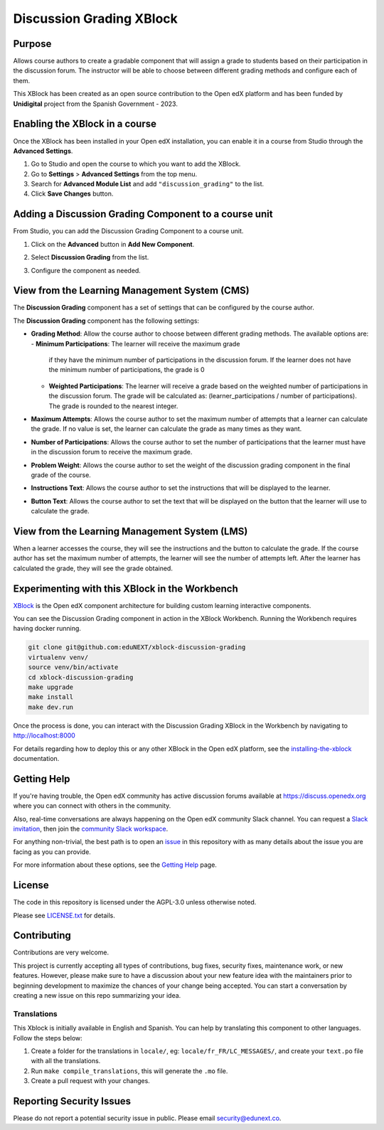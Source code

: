 Discussion Grading XBlock
#########################

|status-badge| |license-badge| |ci-badge|

Purpose
*******

Allows course authors to create a gradable component that will assign a
grade to students based on their participation in the discussion forum.
The instructor will be able to choose between different grading methods
and configure each of them.

This XBlock has been created as an open source contribution to the Open
edX platform and has been funded by **Unidigital** project from the Spanish
Government - 2023.


Enabling the XBlock in a course
*******************************

Once the XBlock has been installed in your Open edX installation, you can
enable it in a course from Studio through the **Advanced Settings**.

1. Go to Studio and open the course to which you want to add the XBlock.
2. Go to **Settings** > **Advanced Settings** from the top menu.
3. Search for **Advanced Module List** and add ``"discussion_grading"``
   to the list.
4. Click **Save Changes** button.


Adding a Discussion Grading Component to a course unit
*********************************************************

From Studio, you can add the Discussion Grading Component to a course unit.

1. Click on the **Advanced** button in **Add New Component**.

   .. image:: https://github.com/eduNEXT/xblock-discussion-grading/assets/64033729/f86c859f-707d-48a3-aa8d-b16f10d1f84c
      :alt: Open Advanced Components

2. Select **Discussion Grading** from the list.

   .. image:: https://github.com/eduNEXT/xblock-discussion-grading/assets/64033729/30a09d1c-e6b0-41fd-9c63-026c126c6055
      :alt: Select Discussion Grading Component

3. Configure the component as needed.


View from the Learning Management System (CMS)
**********************************************

The **Discussion Grading** component has a set of settings that can be
configured by the course author.

.. image:: https://github.com/eduNEXT/xblock-discussion-grading/assets/64033729/6baaa669-f975-4155-a1d1-dee25fbeddc7
    :alt: Settings for the Discussion Grading component

The **Discussion Grading** component has the following settings:

- **Grading Method**: Allow the course author to choose between different
  grading methods. The available options are:
  - **Minimum Participations**: The learner will receive the maximum grade
    if they have the minimum number of participations in the discussion
    forum. If the learner does not have the minimum number of
    participations, the grade is 0
  - **Weighted Participations**: The learner will receive a grade based on
    the weighted number of participations in the discussion forum. The grade
    will be calculated as: (learner_participations / number of
    participations). The grade is rounded to the nearest integer.
- **Maximum Attempts**: Allows the course author to set the maximum number of
  attempts that a learner can calculate the grade. If no value is set, the
  learner can calculate the grade as many times as they want.
- **Number of Participations**: Allows the course author to set the number of
  participations that the learner must have in the discussion forum to receive
  the maximum grade.
- **Problem Weight**: Allows the course author to set the weight of the
  discussion grading component in the final grade of the course.
- **Instructions Text**: Allows the course author to set the instructions that
  will be displayed to the learner.
- **Button Text**: Allows the course author to set the text that will be
  displayed on the button that the learner will use to calculate the grade.


View from the Learning Management System (LMS)
**********************************************

When a learner accesses the course, they will see the instructions and the
button to calculate the grade. If the course author has set the maximum
number of attempts, the learner will see the number of attempts left. After
the learner has calculated the grade, they will see the grade obtained.

.. image:: https://github.com/eduNEXT/xblock-discussion-grading/assets/64033729/33b0f331-3554-4b2a-bb81-a2ddf0a02b9a
    :alt: View of the component in the LMS


Experimenting with this XBlock in the Workbench
************************************************

`XBlock`_ is the Open edX component architecture for building custom learning
interactive components.

You can see the Discussion Grading component in action in the XBlock
Workbench. Running the Workbench requires having docker running.

.. code::

    git clone git@github.com:eduNEXT/xblock-discussion-grading
    virtualenv venv/
    source venv/bin/activate
    cd xblock-discussion-grading
    make upgrade
    make install
    make dev.run

Once the process is done, you can interact with the Discussion Grading
XBlock in the Workbench by navigating to http://localhost:8000

For details regarding how to deploy this or any other XBlock in the Open edX
platform, see the `installing-the-xblock`_ documentation.

.. _XBlock: https://openedx.org/r/xblock
.. _installing-the-xblock: https://edx.readthedocs.io/projects/xblock-tutorial/en/latest/edx_platform/devstack.html#installing-the-xblock

Getting Help
*************

If you're having trouble, the Open edX community has active discussion forums
available at https://discuss.openedx.org where you can connect with others in
the community.

Also, real-time conversations are always happening on the Open edX community
Slack channel. You can request a `Slack invitation`_, then join the
`community Slack workspace`_.

For anything non-trivial, the best path is to open an `issue`_ in this
repository with as many details about the issue you are facing as you can
provide.

For more information about these options, see the `Getting Help`_ page.

.. _Slack invitation: https://openedx.org/slack
.. _community Slack workspace: https://openedx.slack.com/
.. _issue: https://github.com/eduNEXT/xblock-discussion-grading/issues
.. _Getting Help: https://openedx.org/getting-help


License
*******

The code in this repository is licensed under the AGPL-3.0 unless otherwise
noted.

Please see `LICENSE.txt <LICENSE.txt>`_ for details.


Contributing
************

Contributions are very welcome.

This project is currently accepting all types of contributions, bug fixes,
security fixes, maintenance work, or new features.  However, please make sure
to have a discussion about your new feature idea with the maintainers prior to
beginning development to maximize the chances of your change being accepted.
You can start a conversation by creating a new issue on this repo summarizing
your idea.


Translations
============

This Xblock is initially available in English and Spanish. You can help by
translating this component to other languages. Follow the steps below:

1. Create a folder for the translations in ``locale/``, eg:
   ``locale/fr_FR/LC_MESSAGES/``, and create your ``text.po``
   file with all the translations.
2. Run ``make compile_translations``, this will generate the ``.mo`` file.
3. Create a pull request with your changes.


Reporting Security Issues
*************************

Please do not report a potential security issue in public. Please email
security@edunext.co.


.. |ci-badge| image:: https://github.com/eduNEXT/xblock-discussion-grading/actions/workflows/ci.yml/badge.svg?branch=main
    :target: https://github.com/eduNEXT/xblock-discussion-grading/actions
    :alt: CI

.. |license-badge| image:: https://img.shields.io/github/license/eduNEXT/xblock-discussion-grading.svg
    :target: https://github.com/eduNEXT/xblock-discussion-grading/blob/main/LICENSE.txt
    :alt: License

.. |status-badge| image:: https://img.shields.io/badge/Status-Maintained-brightgreen
